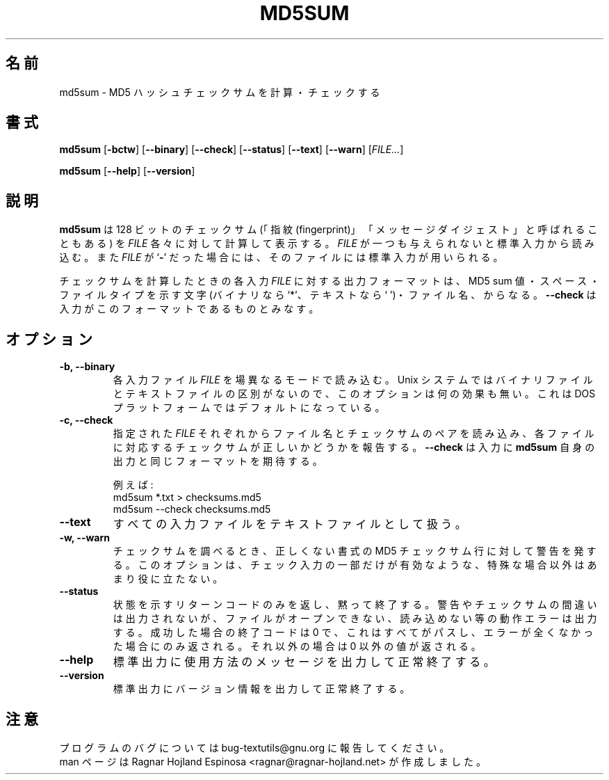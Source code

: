 .\" You may copy, distribute and modify under the terms of the LDP General
.\" Public License as specified in the LICENSE file that comes with the
.\" gnumaniak distribution
.\"
.\" The author kindly requests that no comments regarding the "better"
.\" suitability or up-to-date notices of any info documentation alternative
.\" is added without contacting him first.
.\"
.\" (C) 2002 Ragnar Hojland Espinosa <ragnar@ragnar-hojland.com>
.\"
.\"	GNU md5sum man page
.\"	man pages are NOT obsolete!
.\"	<ragnar@ragnar-hojland.com>
.\"
.\" Japanese Version Copyright (c) 2000 NAKANO Takeo all rights reserved.
.\" Translated Sun 12 Mar 2000 by NAKANO Takeo <nakano@apm.seikei.ac.jp>
.\" Updated Mon 14 Apr 2003 by NAKANO Takeo <nakano@apm.seikei.ac.jp>
.\"
.TH MD5SUM 1 "7 October 2002" "GNU textutils 2.1"
.\"O .SH NAME
.\"O \fBmd5sum\fR \- calculate and check MD5 hash checksums
.SH 名前
md5sum \- MD5 ハッシュチェックサムを計算・チェックする
.\"O .SH SYNOPSIS
.SH 書式
.B md5sum
.RB [ \-bctw ]
.RB [ \-\-binary ]
.RB [ \-\-check ]
.RB [ \-\-status ]
.RB [ \-\-text ]
.RB [ \-\-warn ]
.RI [ FILE... ]

.BR md5sum " [" \-\-help "] [" \-\-version ]
.\"O .SH DESCRIPTION
.SH 説明
.\"O .B md5sum
.\"O computes and prints a 128-bit checksum (or "fingerprint" or
.\"O "message-digest") for each given
.\"O .IR FILE .
.\"O If
.\"O .I FILE
.\"O is omitted or if it is a
.\"O .RB ` \- ',
.\"O standard input is used for reading.
.B md5sum
は 128 ビットのチェックサム (「指紋 (fingerprint)」
「メッセージダイジェスト」と呼ばれることもある) を
.I FILE
各々に対して計算して表示する。
.I FILE
が一つも与えられないと標準入力から読み込む。また
.I FILE
が
.RB ` \- '
だった場合には、そのファイルには標準入力が用いられる。

.\"O Output format when calculating checksums consists for each input \fIFILE\fR,
.\"O in a MD5 sum, a space, a file type character (`*' for binary, ` ' for text)
.\"O and a filename.  This is the format \fB\-\-check\fR expects.
チェックサムを計算したときの
各入力 \fIFILE\fR に対する出力フォーマットは、
MD5 sum 値・スペース・ファイルタイプを示す文字
(バイナリなら `*'、テキストなら ` ')・ファイル名、からなる。
.B \-\-check
は入力がこのフォーマットであるものとみなす。
.\"O .SH OPTIONS
.SH オプション
.TP
.B \-b, \-\-binary
.\"O Reads the input \fIFILE\fRs in binary mode. This option has no effect on Unix
.\"O systems, since they don't distinguish between binary and text files.  This is
.\"O the default on DOS platforms. 
各入力ファイル \fIFILE\fR を場異なるモードで読み込む。
Unix システムではバイナリファイルとテキストファイルの区別がないので、
このオプションは何の効果も無い。
これは DOS プラットフォームではデフォルトになっている。
.TP
.B \-c, \-\-check
.\"O Reads filenames and checksums from the given \fIFILE\fRs, and report wether
.\"O each file and the corresponding checksum are correct.  \fb\-\-check\fR
.\"O expects the same format \fBmd5sum\fR outputs.
指定された \fIFILE\fR それぞれからファイル名とチェックサムのペアを読み込み、
各ファイルに対応するチェックサムが正しいかどうかを報告する。
.B \-\-check
は入力に
.B md5sum
自身の出力と同じフォーマットを期待する。
.sp
.nf
.\" For example:
例えば:
md5sum *.txt > checksums.md5
md5sum \-\-check checksums.md5
.fi
.TP
.B \-\-text
.\"O Treat all input files as text files.
すべての入力ファイルをテキストファイルとして扱う。
.TP
.B \-w, \-\-warn
.\"O When verifying checksums, warn about improperly formatted MD5
.\"O checksum lines.  This option is useful only if all but a few lines
.\"O in the checked input are valid.	       
チェックサムを調べるとき、
正しくない書式の MD5 チェックサム行に対して警告を発する。
このオプションは、チェック入力の一部だけが有効なような、
特殊な場合以外はあまり役に立たない。
.TP
.B \-\-status
.\"O Silently exit with a status return code.  Warnings or checksum failures are
.\"O omitted, and errors from operations such as opening are reading are printed.
.\"O A successful exit code of 0 is only returned is everything is passed and no
.\"O errors have ocurred.  Otherwise a non-zero value is returned.
状態を示すリターンコードのみを返し、黙って終了する。
警告やチェックサムの間違いは出力されないが、
ファイルがオープンできない、読み込めない等の動作エラーは出力する。
成功した場合の終了コードは 0 で、
これはすべてがパスし、エラーが全くなかった場合にのみ返される。
それ以外の場合は 0 以外の値が返される。
.TP
.B "\-\-help"
.\"O Print a usage message on standard output and exit successfully.
標準出力に使用方法のメッセージを出力して正常終了する。
.TP
.B "\-\-version"
.\"O Print version information on standard output then exit successfully.
標準出力にバージョン情報を出力して正常終了する。
.\"O .SH NOTES
.SH 注意
.\"O Report bugs to bug-textutils@gnu.org.
.\"O .br
.\"O Man page by Ragnar Hojland Espinosa <ragnar@ragnar-hojland.com>
プログラムのバグについては bug-textutils@gnu.org に報告してください。
.br
man ページは Ragnar Hojland Espinosa <ragnar@ragnar-hojland.net>
が作成しました。
